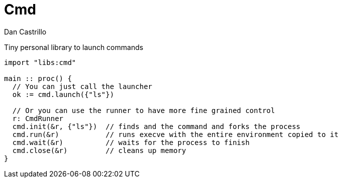 :author: Dan Castrillo
:version: 0.1.0

= Cmd

Tiny personal library to launch commands

[source:odin]
----
import "libs:cmd"

main :: proc() {
  // You can just call the launcher
  ok := cmd.launch({"ls"})

  // Or you can use the runner to have more fine grained control
  r: CmdRunner
  cmd.init(&r, {"ls"})  // finds and the command and forks the process
  cmd.run(&r)           // runs execve with the entire environment copied to it
  cmd.wait(&r)          // waits for the process to finish
  cmd.close(&r)         // cleans up memory
}
----
